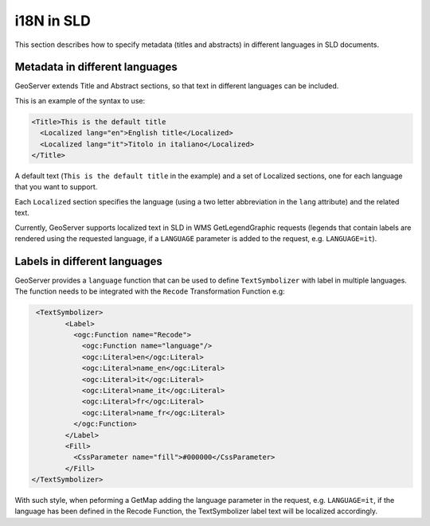 .. _sld_language:

i18N in SLD
================

This section describes how to specify metadata (titles and abstracts) in different languages in SLD documents.

Metadata in different languages
-------------------------------

GeoServer extends Title and Abstract sections, so that text in different languages can be included.

This is an example of the syntax to use:

.. code-block:: xml

          <Title>This is the default title
            <Localized lang="en">English title</Localized>
            <Localized lang="it">Titolo in italiano</Localized>
          </Title>
          
A default text (``This is the default title`` in the example) and a set of Localized sections, one for each language that you want to support.

Each ``Localized`` section specifies the language (using a two letter abbreviation in the ``lang`` attribute) and the related text.

Currently, GeoServer supports localized text in SLD in WMS GetLegendGraphic requests (legends that contain labels are rendered using the
requested language, if a ``LANGUAGE`` parameter is added to the request, e.g. ``LANGUAGE=it``).

Labels in different languages
-----------------------------

GeoServer provides a ``language`` function that can be used to define ``TextSymbolizer`` with label in multiple languages. The function needs to be integrated with the ``Recode`` Transformation Function e.g:

.. code-block:: xml

          <TextSymbolizer>
                 <Label>
                   <ogc:Function name="Recode">
                     <ogc:Function name="language"/>
                     <ogc:Literal>en</ogc:Literal>
                     <ogc:Literal>name_en</ogc:Literal>
                     <ogc:Literal>it</ogc:Literal>
                     <ogc:Literal>name_it</ogc:Literal>
                     <ogc:Literal>fr</ogc:Literal>
                     <ogc:Literal>name_fr</ogc:Literal>
                   </ogc:Function>
                 </Label>
                 <Fill>
                   <CssParameter name="fill">#000000</CssParameter>
                 </Fill>
         </TextSymbolizer>


With such style, when peforming a GetMap adding the language parameter in the request, e.g. ``LANGUAGE=it``, if the language has been defined in the  Recode Function, the TextSymbolizer label text will be localized accordingly.

